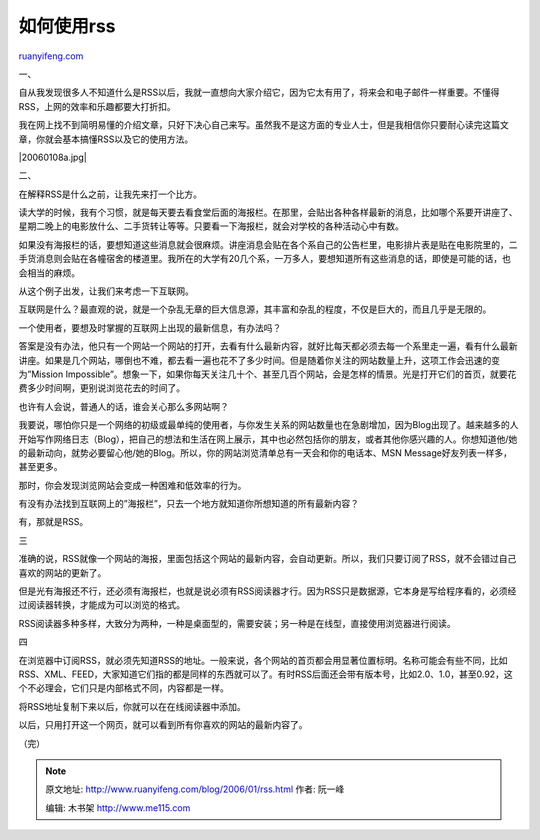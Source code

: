 .. _200601_rss:

如何使用rss
==============================

`ruanyifeng.com <http://www.ruanyifeng.com/blog/2006/01/rss.html>`__

一、

| 自从我发现很多人不知道什么是RSS以后，我就一直想向大家介绍它，因为它太有用了，将来会和电子邮件一样重要。不懂得RSS，上网的效率和乐趣都要大打折扣。

我在网上找不到简明易懂的介绍文章，只好下决心自己来写。虽然我不是这方面的专业人士，但是我相信你只要耐心读完这篇文章，你就会基本搞懂RSS以及它的使用方法。

|20060108a.jpg|

二、

在解释RSS是什么之前，让我先来打一个比方。

读大学的时候，我有个习惯，就是每天要去看食堂后面的海报栏。在那里，会贴出各种各样最新的消息，比如哪个系要开讲座了、星期二晚上的电影放什么、二手货转让等等。只要看一下海报栏，就会对学校的各种活动心中有数。

如果没有海报栏的话，要想知道这些消息就会很麻烦。讲座消息会贴在各个系自己的公告栏里，电影排片表是贴在电影院里的，二手货消息则会贴在各幢宿舍的楼道里。我所在的大学有20几个系，一万多人，要想知道所有这些消息的话，即使是可能的话，也会相当的麻烦。

从这个例子出发，让我们来考虑一下互联网。

互联网是什么？最直观的说，就是一个杂乱无章的巨大信息源，其丰富和杂乱的程度，不仅是巨大的，而且几乎是无限的。

一个使用者，要想及时掌握的互联网上出现的最新信息，有办法吗？

答案是没有办法，他只有一个网站一个网站的打开，去看有什么最新内容，就好比每天都必须去每一个系里走一遍，看有什么最新讲座。如果是几个网站，哪倒也不难，都去看一遍也花不了多少时间。但是随着你关注的网站数量上升，这项工作会迅速的变为”Mission
Impossible”。想象一下，如果你每天关注几十个、甚至几百个网站，会是怎样的情景。光是打开它们的首页，就要花费多少时间啊，更别说浏览花去的时间了。

也许有人会说，普通人的话，谁会关心那么多网站啊？

我要说，哪怕你只是一个网络的初级或最单纯的使用者，与你发生关系的网站数量也在急剧增加，因为Blog出现了。越来越多的人开始写作网络日志（Blog），把自己的想法和生活在网上展示，其中也必然包括你的朋友，或者其他你感兴趣的人。你想知道他/她的最新动向，就势必要留心他/她的Blog。所以，你的网站浏览清单总有一天会和你的电话本、MSN
Message好友列表一样多，甚至更多。

那时，你会发现浏览网站会变成一种困难和低效率的行为。

有没有办法找到互联网上的”海报栏”，只去一个地方就知道你所想知道的所有最新内容？

有，那就是RSS。

三

准确的说，RSS就像一个网站的海报，里面包括这个网站的最新内容，会自动更新。所以，我们只要订阅了RSS，就不会错过自己喜欢的网站的更新了。

但是光有海报还不行，还必须有海报栏，也就是说必须有RSS阅读器才行。因为RSS只是数据源，它本身是写给程序看的，必须经过阅读器转换，才能成为可以浏览的格式。

RSS阅读器多种多样，大致分为两种，一种是桌面型的，需要安装；另一种是在线型，直接使用浏览器进行阅读。

四

在浏览器中订阅RSS，就必须先知道RSS的地址。一般来说，各个网站的首页都会用显著位置标明。名称可能会有些不同，比如RSS、XML、FEED，大家知道它们指的都是同样的东西就可以了。有时RSS后面还会带有版本号，比如2.0、1.0，甚至0.92，这个不必理会，它们只是内部格式不同，内容都是一样。

将RSS地址复制下来以后，你就可以在在线阅读器中添加。

以后，只用打开这一个网页，就可以看到所有你喜欢的网站的最新内容了。

（完）

.. note::
    原文地址: http://www.ruanyifeng.com/blog/2006/01/rss.html 
    作者: 阮一峰 

    编辑: 木书架 http://www.me115.com